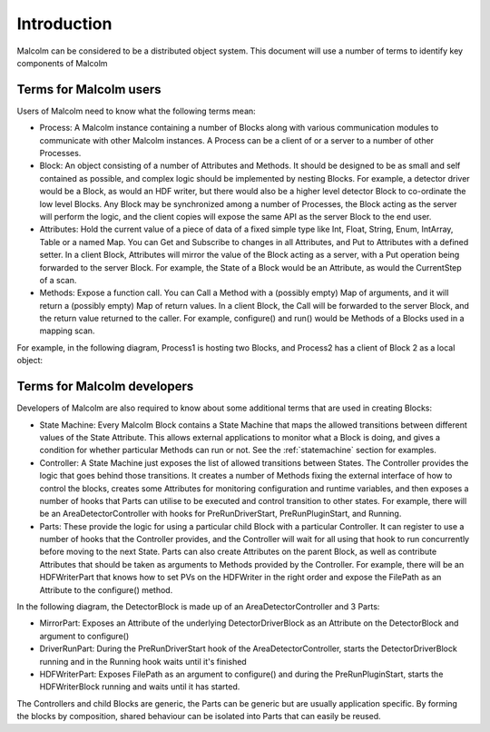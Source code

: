 Introduction
============

Malcolm can be considered to be a distributed object system. This document will
use a number of terms to identify key components of Malcolm

Terms for Malcolm users
-----------------------

Users of Malcolm need to know what the following terms mean:

- Process: A Malcolm instance containing a number of Blocks along with various
  communication modules to communicate with other Malcolm instances. A Process
  can be a client of or a server to a number of other Processes.

- Block: An object consisting of a number of Attributes and Methods. It should
  be designed to be as small and self contained as possible, and complex logic
  should be implemented by nesting Blocks. For example, a detector driver would
  be a Block, as would an HDF writer, but there would also be a higher level
  detector Block to co-ordinate the low level Blocks. Any Block may be
  synchronized among a number of Processes, the Block acting as the server will
  perform the logic, and the client copies will expose the same API as the
  server Block to the end user.

- Attributes: Hold the current value of a piece of data of a fixed simple type
  like Int, Float, String, Enum, IntArray, Table or a named Map. You can Get
  and Subscribe to changes in all Attributes, and Put to Attributes with a
  defined setter. In a client Block, Attributes will mirror the value of the
  Block acting as a server, with a Put operation being forwarded to the server
  Block. For example, the State of a Block would be an Attribute, as would the
  CurrentStep of a scan.

- Methods: Expose a function call. You can Call a Method with a (possibly empty)
  Map of arguments, and it will return a (possibly empty) Map of return values.
  In a client Block, the Call will be forwarded to the server Block, and the
  return value returned to the caller. For example, configure() and run() would
  be Methods of a Blocks used in a mapping scan.

For example, in the following diagram, Process1 is hosting two Blocks, and
Process2 has a client of Block 2 as a local object:

.. uml::
    !include docs/style.iuml

    frame Process1 {
        frame Block1 {
            [Attribute 1]
            [Attribute 2]
            [Method 1]
        }

        frame Block2 {
            [Attribute 1] as B2.A1
            [Method 1] as B2.M1
        }
    }

    frame Process2 {
        frame Block2Client {
            [Attribute 1] as B2C.A1
            [Method 1] as B2C.M1
        }
    }

    B2C.A1 --> B2.A1
    B2C.M1 --> B2.M1

Terms for Malcolm developers
----------------------------

Developers of Malcolm are also required to know about some additional terms
that are used in creating Blocks:

- State Machine: Every Malcolm Block contains a State Machine that maps the
  allowed transitions between different values of the State Attribute. This
  allows external applications to monitor what a Block is doing, and gives a
  condition for whether particular Methods can run or not. See the
  :ref:`statemachine` section for examples.

- Controller: A State Machine just exposes the list of allowed transitions
  between States. The Controller provides the logic that goes behind those
  transitions. It creates a number of Methods fixing the external interface of
  how to control the blocks, creates some Attributes for monitoring
  configuration and runtime variables, and then exposes a number of hooks that
  Parts can utilise to be executed and control transition to other states. For
  example, there will be an AreaDetectorController with hooks for
  PreRunDriverStart, PreRunPluginStart, and Running.

- Parts: These provide the logic for using a particular child Block with a
  particular Controller. It can register to use a number of hooks that the
  Controller provides, and the Controller will wait for all using that hook to
  run concurrently before moving to the next State. Parts can also create
  Attributes on the parent Block, as well as contribute Attributes that should
  be taken as arguments to Methods provided by the Controller. For example,
  there will be an HDFWriterPart that knows how to set PVs on the HDFWriter in
  the right order and expose the FilePath as an Attribute to the configure()
  method.

In the following diagram, the DetectorBlock is made up of an
AreaDetectorController and 3 Parts:

- MirrorPart: Exposes an Attribute of the underlying DetectorDriverBlock as an
  Attribute on the DetectorBlock and argument to configure()

- DriverRunPart: During the PreRunDriverStart hook of the
  AreaDetectorController, starts the DetectorDriverBlock running and in the
  Running hook waits until it's finished

- HDFWriterPart: Exposes FilePath as an argument to configure() and during the
  PreRunPluginStart, starts the HDFWriterBlock running and waits until it has
  started.

.. uml::
    !include docs/style.iuml
    [DetectorDriverBlock]
    [HDFWriterBlock]

    frame DetectorBlock {
        [AreaDetectorController]
        [MirrorPart] .up.> [AreaDetectorController] : Hooks into
        [DriverRunPart] .up.> [AreaDetectorController] : Hooks into
        [HDFWriterPart] .up.> [AreaDetectorController] : Hooks into
        [MirrorPart] -down-> [DetectorDriverBlock] : Controls
        [DriverRunPart] -down-> [DetectorDriverBlock] : Controls
        [HDFWriterPart] -down-> [HDFWriterBlock] : Controls
    }

The Controllers and child Blocks are generic, the Parts can be generic but are
usually application specific. By forming the blocks by composition, shared
behaviour can be isolated into Parts that can easily be reused.
